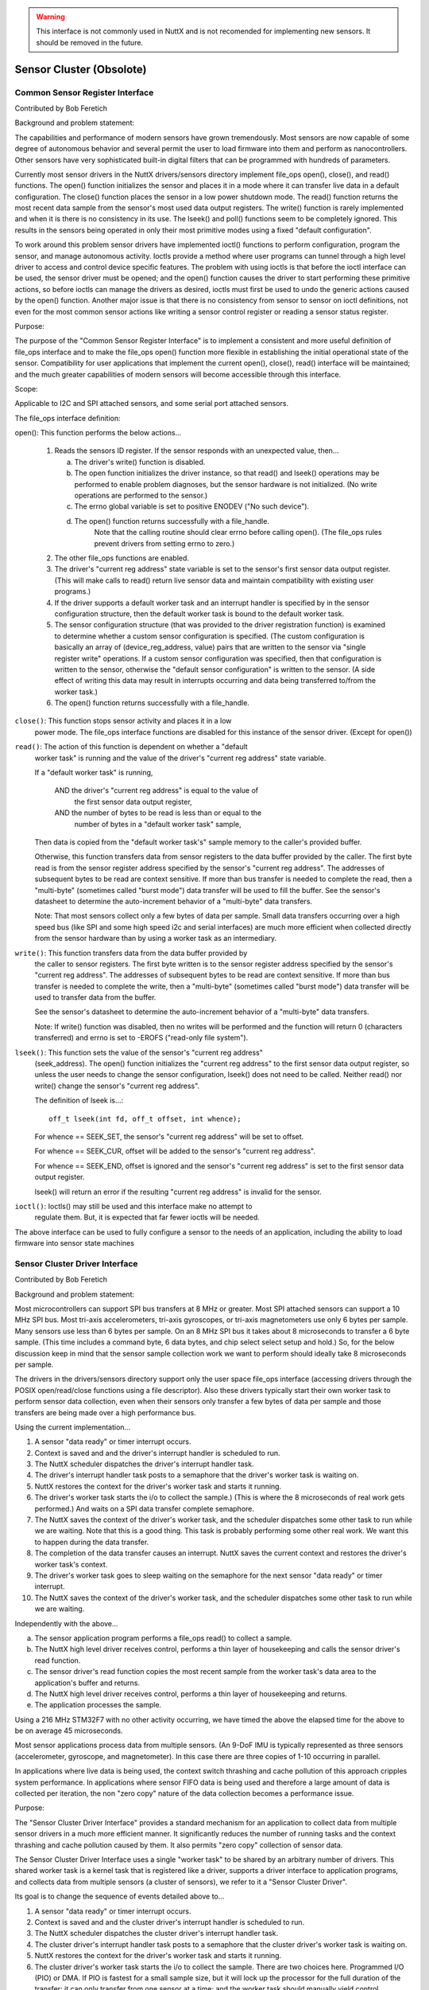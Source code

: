 .. warning:: This interface is not commonly used in NuttX and is not
             recomended for implementing new sensors. It should be removed
             in the future.

=========================
Sensor Cluster (Obsolote)
=========================

Common Sensor Register Interface
================================

Contributed by Bob Feretich

Background and problem statement:

The capabilities and performance of modern sensors have grown tremendously.
Most sensors are now capable of some degree of autonomous behavior and
several permit the user to load firmware into them and perform as
nanocontrollers.  Other sensors have very sophisticated built-in digital
filters that can be programmed with hundreds of parameters.

Currently most sensor drivers in the NuttX drivers/sensors
directory implement file_ops open(), close(), and read() functions.
The open() function initializes the sensor and places it in a mode where
it can transfer live data in a default configuration. The close() function
places the sensor in a low power shutdown mode. The read() function
returns the most recent data sample from the sensor's most used data
output registers.  The write() function is rarely implemented and when it
is there is no consistency in its use. The lseek() and poll() functions
seem to be completely ignored.  This results in the sensors being operated
in only their most primitive modes using a fixed "default configuration".

To work around this problem sensor drivers have implemented ioctl()
functions to perform configuration, program the sensor, and manage
autonomous activity.  Ioctls provide a method where user programs can
tunnel through a high level driver to access and control device specific
features. The problem with using ioctls is that before the ioctl interface
can be used, the sensor driver must be opened; and the open() function
causes the driver to start performing these primitive actions, so before
ioctls can manage the drivers as desired, ioctls must first be used to
undo the generic actions caused by the open() function. Another major
issue is that there is no consistency from sensor to sensor on ioctl
definitions, not even for the most common sensor actions like writing a
sensor control register or reading a sensor status register.

Purpose:

The purpose of the "Common Sensor Register Interface" is to implement a
consistent and more useful definition of file_ops interface and to make the
file_ops open() function more flexible in establishing the initial
operational state of the sensor. Compatibility for user applications that
implement the current open(), close(), read() interface will be
maintained; and the much greater capabilities of modern sensors will
become accessible through this interface.

Scope:

Applicable to I2C and SPI attached sensors, and some serial port attached
sensors.

The file_ops interface definition:

open(): This function performs the below actions...

  1) Reads the sensors ID register. If the sensor responds with an
     unexpected value, then...

     a) The driver's write() function is disabled.
     b) The open function initializes the driver instance, so
        that read() and lseek() operations may be performed to enable
        problem diagnoses, but the sensor hardware is not initialized.
        (No write operations are performed to the sensor.)
     c) The errno global variable is set to positive ENODEV
        ("No such device").
     d) The open() function returns successfully with a file_handle.
         Note that the calling routine should clear errno before
         calling open(). (The file_ops rules prevent drivers from
         setting errno to zero.)

  2) The other file_ops functions are enabled.
  3) The driver's "current reg address" state variable is set to the
     sensor's first sensor data output register. (This will make
     calls to read() return live sensor data and maintain compatibility
     with existing user programs.)
  4) If the driver supports a default worker task and an interrupt
     handler is specified by in the sensor configuration structure, then
     the default worker task is bound to the default worker task.
  5) The sensor configuration structure (that was provided to the driver
     registration function) is examined to determine whether a custom
     sensor configuration is specified. (The custom configuration is
     basically an array of (device_reg_address, value) pairs that are
     written to the sensor via "single register write" operations.
     If a custom sensor configuration was specified, then that
     configuration is written to the sensor, otherwise the "default
     sensor configuration" is written to the sensor.
     (A side effect of writing this data may result in interrupts
     occurring and data being transferred to/from the worker task.)
  6) The open() function returns successfully with a file_handle.

``close()``: This function stops sensor activity and places it in a low
  power mode. The file_ops interface functions are disabled for this
  instance of the sensor driver. (Except for open())

``read()``: The action of this function is dependent on whether a "default
  worker task" is running and the value of the driver's "current reg
  address" state variable.

  If a "default worker task" is running,

    AND the driver's "current reg address" is equal to the value of
      the first sensor data output register,
    AND the number of bytes to be read is less than or equal to the
      number of bytes in a "default worker task" sample,

  Then data is copied from the "default worker task's" sample memory to
  the caller's provided buffer.

  Otherwise, this function transfers data from sensor registers to the
  data buffer provided by the caller. The first byte read is from the
  sensor register address specified by the sensor's "current reg
  address". The addresses of subsequent bytes to be read are context
  sensitive. If more than bus transfer is needed to complete the read,
  then a "multi-byte" (sometimes called "burst mode") data transfer
  will be used to fill the buffer.
  See the sensor's datasheet to determine the auto-increment
  behavior of a "multi-byte" data transfers.

  Note: That most sensors collect only a few bytes of data per sample.
  Small data transfers occurring over a high speed bus (like SPI and some
  high speed i2c and serial interfaces) are much more efficient when
  collected directly from the sensor hardware than by using a worker task
  as an intermediary.

``write()``:  This function transfers data from the data buffer provided by
  the caller to sensor registers.  The first byte written is to the
  sensor register address specified by the sensor's "current reg
  address".  The addresses of subsequent bytes to be read are context
  sensitive.  If more than bus transfer is needed to complete the write,
  then a "multi-byte" (sometimes called "burst mode") data
  transfer will be used to transfer data from the buffer.

  See the sensor's datasheet to determine the auto-increment
  behavior of a "multi-byte" data transfers.

  Note: If write() function was disabled, then no writes will be performed
  and the function will return 0 (characters transferred) and errno
  is set to -EROFS ("read-only file system").

``lseek()``: This function sets the value of the sensor's "current reg address"
  (seek_address). The open() function initializes the "current reg address"
  to the first sensor data output register, so unless the user needs
  to change the sensor configuration, lseek() does not need to be
  called. Neither read() nor write() change the sensor's "current reg
  address".

  The definition of lseek is...::

      off_t lseek(int fd, off_t offset, int whence);

  For whence == SEEK_SET, the sensor's "current reg address" will be set
  to offset.

  For whence == SEEK_CUR, offset will be added to the sensor's "current
  reg address".

  For whence == SEEK_END, offset is ignored and the sensor's "current
  reg address" is set to the first sensor data output register.

  lseek() will return an error if the resulting "current reg address"
  is invalid for the sensor.

``ioctl()``: Ioctls() may still be used and this interface make no attempt to
  regulate them. But, it is expected that far fewer ioctls will be needed.

The above interface can be used to fully configure a sensor to the needs
of an application, including the ability to load firmware into sensor
state machines

Sensor Cluster Driver Interface
===============================

Contributed by Bob Feretich

Background and problem statement:

Most microcontrollers can support SPI bus transfers at 8 MHz or greater.
Most SPI attached sensors can support a 10 MHz SPI bus.  Most tri-axis
accelerometers, tri-axis gyroscopes, or tri-axis magnetometers use only 6
bytes per sample. Many sensors use less than 6 bytes per sample.  On an 8
MHz SPI bus it takes about 8 microseconds to transfer a 6 byte sample.
(This time includes a command byte, 6 data bytes, and chip select select
setup and hold.) So, for the below discussion keep in mind that the sensor
sample collection work we want to perform should ideally take 8 microseconds
per sample.

The drivers in the drivers/sensors directory support only the user space
file_ops interface (accessing drivers through the POSIX open/read/close
functions using a file descriptor). Also these drivers typically start
their own worker task to perform sensor data collection, even when their
sensors only transfer a few bytes of data per sample and those transfers
are being made over a high performance bus.

Using the current implementation...

1) A sensor "data ready" or timer interrupt occurs.
2) Context is saved and and the driver's interrupt handler is scheduled
   to run.
3) The NuttX scheduler dispatches the driver's interrupt handler task.
4) The driver's interrupt handler task posts to a semaphore that the
   driver's worker task is waiting on.
5) NuttX restores the context for the driver's worker task and starts it
   running.
6) The driver's worker task starts the i/o to collect the sample.) (This is
   where the 8 microseconds of real work gets performed.) And waits on a
   SPI data transfer complete semaphore.
7) The NuttX saves the context of the driver's worker task, and the
   scheduler dispatches some other task to run while we are waiting.
   Note that this is a good thing. This task is probably performing some
   other real work. We want this to happen during the data transfer.
8) The completion of the data transfer causes an interrupt. NuttX saves the
   current context and restores the driver's worker task's context.
9) The driver's worker task goes to sleep waiting on the semaphore for the
   next sensor "data ready" or timer interrupt.
10) The NuttX saves the context of the driver's worker task, and the
    scheduler dispatches some other task to run while we are waiting.

Independently with the above...

a) The sensor application program performs a file_ops read() to collect a
   sample.
b) The NuttX high level driver receives control, performs a thin layer of
   housekeeping and calls the sensor driver's read function.
c) The sensor driver's read function copies the most recent sample from the
   worker task's data area to the application's buffer and returns.
d) The NuttX high level driver receives control, performs a thin layer of
   housekeeping and returns.
e) The application processes the sample.

Using a 216 MHz STM32F7 with no other activity occurring, we have timed the
above the elapsed time for the above to be on average 45 microseconds.

Most sensor applications process data from multiple sensors. (An 9-DoF IMU
is typically represented as three sensors (accelerometer, gyroscope, and
magnetometer). In this case there are three copies of 1-10 occurring in
parallel.

In applications where live data is being used, the context switch
thrashing and cache pollution of this approach cripples system
performance.  In applications where sensor FIFO data is being used and
therefore a large amount of data is collected per iteration, the non "zero
copy" nature of the data collection becomes a performance issue.

Purpose:

The "Sensor Cluster Driver Interface" provides a standard mechanism for
an application to collect data from multiple sensor drivers in a much more
efficient manner. It significantly reduces the number of running tasks and
the context thrashing and cache pollution caused by them. It also permits
"zero copy" collection of sensor data.

The Sensor Cluster Driver Interface uses a single "worker task" to be shared
by an arbitrary number of drivers. This shared worker task is a kernel
task that is registered like a driver, supports a driver interface to
application programs, and collects data from multiple sensors (a cluster of
sensors), we refer to it a "Sensor Cluster Driver".

Its goal is to change the sequence of events detailed above to...

1) A sensor "data ready" or timer interrupt occurs.
2) Context is saved and and the cluster driver's interrupt handler is
   scheduled to run.
3) The NuttX scheduler dispatches the cluster driver's interrupt handler
   task.
4) The cluster driver's interrupt handler task posts to a semaphore that
   the cluster driver's worker task is waiting on.
5) NuttX restores the context for the driver's worker task and starts it
   running.
6) The cluster driver's worker task starts the i/o to collect the sample.
   There are two choices here. Programmed I/O (PIO) or DMA. If PIO is
   fastest for a small sample size, but it will lock up the processor for
   the full duration of the transfer; it can only transfer from one
   sensor at a time; and the worker task should manually yield control
   occasionally to permit other tasks to run. DMA has higher start and
   completion overhead, but it is much faster for long transfers, can
   perform simultaneous transfers from sensors on different buses, and
   automatically releases the processor while the transfer is occurring.
   For this reason our drivers allows the worker task to choose between
   PIO (driver_read()) and DMA (driver_exchange()), a common extension to
   the sensor_cluster_operations_s structure. So either way after one or
   more transfers we yield control and move to the next step. Note that
   the data is being transferred directly into the buffer provided by the
   application program; so no copy needs to be performed.
7) The NuttX saves the context of the cluster driver's worker task, and the
   scheduler dispatches some other task to run while we are waiting.
   Again note that this is a good thing. This task is probably performing
   some other real work. We want this to happen during the data transfer.
8) The completion of the last of the previous data transfers causes an
   interrupt.  NuttX saves the current context and restores the cluster
   driver's worker task's context. If there is more sensor data to
   collect, then goto Step 6.  Otherwise it posts to a semaphore that
   will wake the application.
9) The driver's worker task goes to sleep waiting on the semaphore for the
   next sensor "data ready" or timer interrupt.
10) The NuttX saves the context of the driver's worker task, and the
    scheduler dispatches some other task to run while we are waiting.

Independently with the above...

a) The sensor application program performs a file_ops read() to collect a
   sample.
b) The NuttX high level driver receives control, performs a thin layer of
   housekeeping and calls the sensor driver's read function.
c) The sensor driver's read function copies the most recent sample from the
   worker task's data area to the application's buffer and returns.
d) The NuttX high level driver receives control, performs a thin layer of
   housekeeping and returns.
e) The application processes the sample.

So when collecting data from three sensors, this mechanism saved...

* the handling of 2 sensor "data ready" or timer interrupts (Steps 1 - 4).
* 2 occurrences of waking and scheduling of a worker task (Step 5).
* 2 context switches to other tasks (Step 9 & 10)
* if the three sensors were on separate buses, then 2 occurrences of

Steps 6 - 8 could have also been saved.

* An extra copy operation of the collected sensor data.
* The cache pollution caused by 2 competing worker tasks.

Definitions:

"Leaf Driver" - a kernel driver that implements the "Sensor Cluster Driver
  Interface" so that it can be called by Cluster drivers.

"Cluster Driver" - a kernel driver that uses the "Sensor Cluster Driver
  Interface" to call leaf drivers.

"Entry-Point Vector" - an array of function addresses to which a leaf driver
  will permit calls by a Cluster Driver.

"Leaf Driver Instance Handle" - a pointer to an opaque Leaf Driver structure
  that identifies an instance of the leaf driver. Leaf Drivers store this
  handle in its configuration structure during registration.

Sensor Cluster Interface description:

* The definition of an entry-point vector. This is similar to the
  entry-point vector that is provided to the file-ops high level driver.
  This entry-point vector must include the sensor_cluster_operations_s
  structure as its first member.
* The the definition of an driver entry-point vector member in the leaf
  driver's configuration structure. The leaf driver registration function
  must store the address of its entry-point vector in this field.
* The the definition of an instance handle member in the leaf drivers
  configuration structure. The leaf driver registration function must store
  a handle (opaque pointer) to the instance of the leaf driver being
  registered in this field. Note that this should be the same handle that
  the leaf driver supplies to NuttX to register itself. The cluster driver
  will include this handle as a parameter in calls made to the leaf driver.

.. code-block:: C

   struct sensor_cluster_operations_s
   {
     CODE int     (*driver_open)(FAR void *instance_handle, int32_t arg);
     CODE int     (*driver_close)(FAR void *instance_handle, int32_t arg);
     CODE ssize_t (*driver_read)(FAR void *instance_handle, FAR char *buffer,
                                 size_t buflen);
     CODE ssize_t (*driver_write)(FAR void *instance_handle,
                                  FAR const char *buffer, size_t buflen);
     CODE off_t   (*driver_seek)(FAR void *instance_handle, off_t offset,
                                 int whence);
     CODE int     (*driver_ioctl)(FAR void *instance_handle, int cmd,
                                  unsigned long arg);
     CODE int     (*driver_suspend)(FAR void *instance_handle, int32_t arg);
     CODE int     (*driver_resume)(FAR void *instance_handle, int32_t arg);
   };

Note that the sensor_cluster_operations_s strongly resembles the NuttX fs.h
file_operations structures. This permits the current file_operations
functions to become thin wrappers around these functions.

``driver_open()`` Same as the fs.h open() except that arg can be specify
  permitting more flexibility in sensor configuration and initial operation.
  when arg = 0 the function of driver_open() must be identical to open().

``driver_close()`` Same as the fs.h close() except that arg can be specify
  permitting more flexibility in selecting a sensor low power state.
  when arg = 0 the function of driver_close() must be identical to close().

``driver_read()`` Same as the fs.h read().

``driver_write()`` Same as the fs.h write(). Optional. Set to NULL if not
  supported.

``driver_seek()`` Same as the fs.h seek(). Optional. Set to NULL if not
  supported.

``driver_ioctl()`` Same as the fs.h ioctl(). Optional. Set to NULL if not
  supported.

``driver_suspend()`` and ``driver_resume()`` Optional. Set to NULL if not
  supported.  It is common for sensor applications to conserve power and
  send their microcontroller into a low power sleep state. It seems
  appropriate to reserve these spots for future use. These driver entry
  points exist in Linux and Windows. Since microcontrollers and sensors
  get more capable every year, there should soon be a requirement for
  these entry points.  Discussion on how to standardize their use and
  implementation should
  be taken up independently from this driver document.

Note that all drivers are encouraged to extend their entry-point vectors
beyond this common segment. For example it may be beneficial for the
worker task  to select between programmed i/o and DMA data transfer
routines. Unregulated extensions to the Entry-Point Vector should be
encouraged to maximize the benefits of a sensor's features.

Operation:

Board logic (configs directory) will register the cluster driver. The
cluster driver will register the leaf drivers that it will call.
This means that the cluster driver has access to the leaf driver's
configuration structures and can pass the Leaf Driver Instance Handle to
the leaf driver as a parameter in calls made via the Entry-Point Vector.

Either board logic or an application program may open() the cluster
driver. The cluster driver open() calls the open() function of the leaf
drivers.  The cluster driver open() or read() function can launch the
shared worker task that collects the data.

The cluster driver close() function calls the close functions of the leaf
drivers.

Implemented Drivers
===================

- adxl372 :doc:`adxl372`
- lsm330 :doc:`lsm330`
